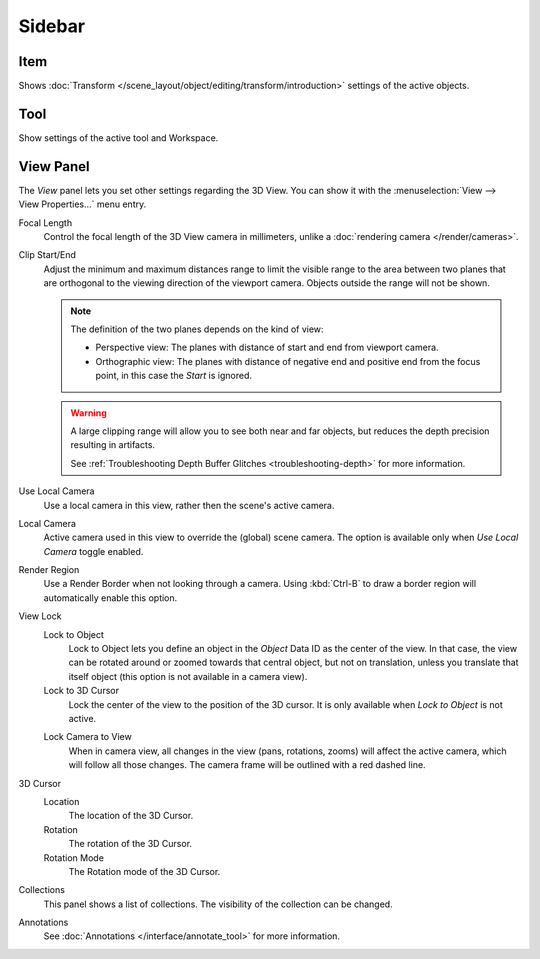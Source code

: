 
*******
Sidebar
*******

Item
====

Shows :doc:`Transform </scene_layout/object/editing/transform/introduction>` settings
of the active objects.


Tool
====

Show settings of the active tool and Workspace.


View Panel
==========

The *View* panel lets you set other settings regarding the 3D View.
You can show it with the :menuselection:`View --> View Properties...` menu entry.

Focal Length
   Control the focal length of the 3D View camera in millimeters,
   unlike a :doc:`rendering camera </render/cameras>`.

.. _3dview-view-clip:

Clip Start/End
   Adjust the minimum and maximum distances range to limit the visible range to the area
   between two planes that are orthogonal to the viewing direction of the viewport camera.
   Objects outside the range will not be shown.

   .. note::

      The definition of the two planes depends on the kind of view:

      - Perspective view: The planes with distance of start and end from viewport camera.

      - Orthographic view: The planes with distance of negative end and positive end from the focus point,
        in this case the *Start* is ignored.

   .. warning::

      A large clipping range will allow you to see both near and far objects,
      but reduces the depth precision resulting in artifacts.

      See :ref:`Troubleshooting Depth Buffer Glitches <troubleshooting-depth>` for more information.

Use Local Camera
   Use a local camera in this view, rather then the scene's active camera.

Local Camera
   Active camera used in this view to override the (global) scene camera.
   The option is available only when *Use Local Camera* toggle enabled.

Render Region
   Use a Render Border when not looking through a camera.
   Using :kbd:`Ctrl-B` to draw a border region will automatically enable this option.

View Lock
   Lock to Object
      Lock to Object lets you define an object in the *Object* Data ID as the center of the view.
      In that case, the view can be rotated around or zoomed towards that central object,
      but not on translation, unless you translate that itself object
      (this option is not available in a camera view).

   Lock to 3D Cursor
      Lock the center of the view to the position of the 3D cursor.
      It is only available when *Lock to Object* is not active.

   .. _3dview-lock-camera-to-view:

   Lock Camera to View
      When in camera view, all changes in the view (pans, rotations, zooms) will affect the active camera,
      which will follow all those changes. The camera frame will be outlined with a red dashed line.

3D Cursor
   Location
      The location of the 3D Cursor.

   Rotation
      The rotation of the 3D Cursor.

   Rotation Mode
      The Rotation mode of the 3D Cursor.

Collections
   This panel shows a list of collections. The visibility of the collection can be changed.

Annotations
   See :doc:`Annotations </interface/annotate_tool>` for more information.
